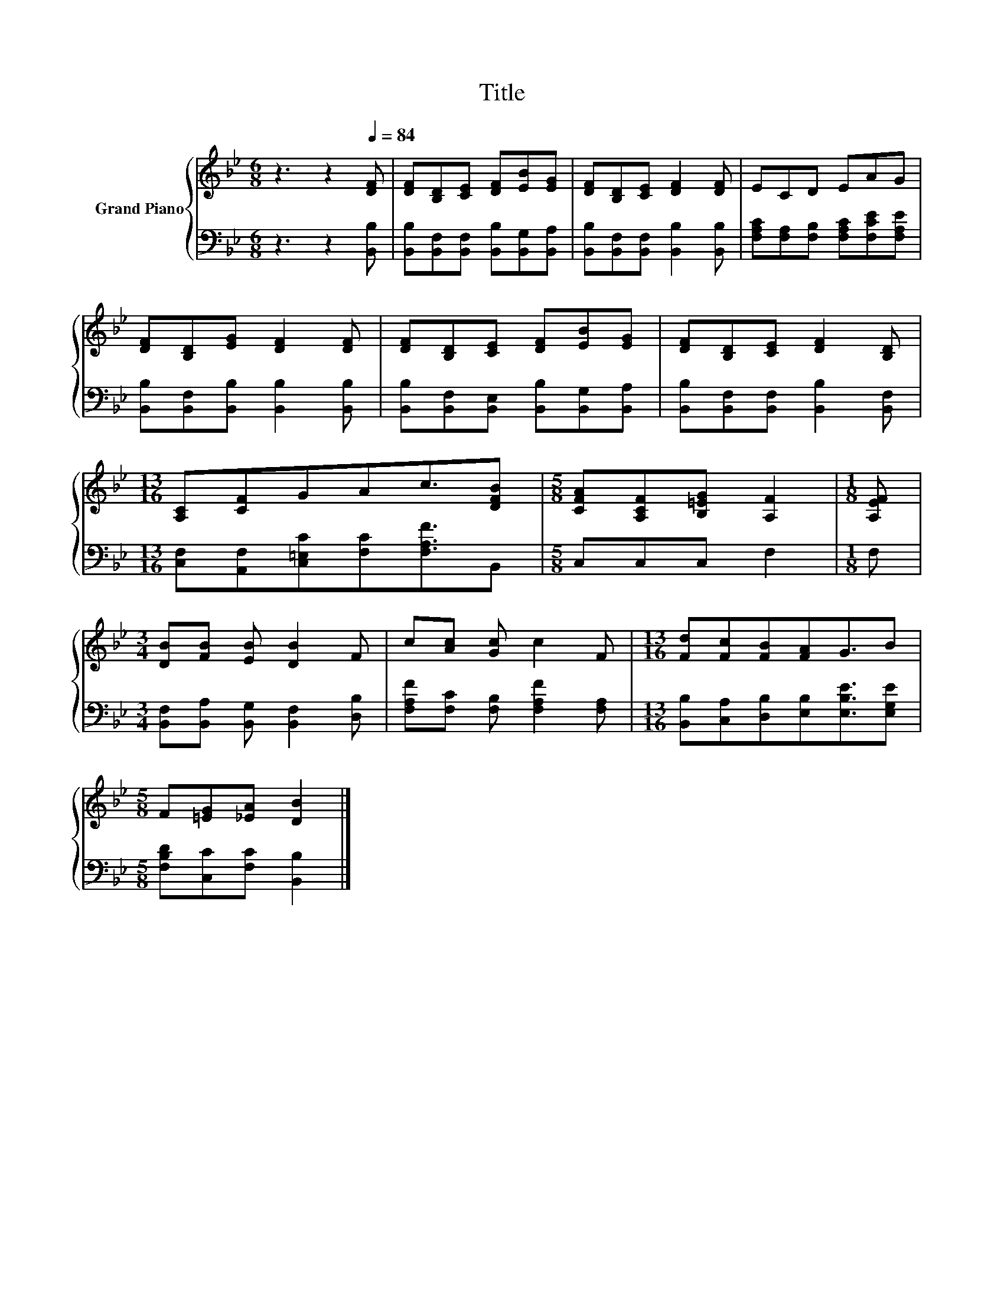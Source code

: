 X:1
T:Title
%%score { 1 | 2 }
L:1/8
M:6/8
K:Bb
V:1 treble nm="Grand Piano"
V:2 bass 
V:1
 z3 z2[Q:1/4=84] [DF] | [DF][B,D][CE] [DF][EB][EG] | [DF][B,D][CE] [DF]2 [DF] | ECD EAG | %4
 [DF][B,D][EG] [DF]2 [DF] | [DF][B,D][CE] [DF][EB][EG] | [DF][B,D][CE] [DF]2 [B,D] | %7
[M:13/16] [A,C][CF]GAc3/2[DFB] |[M:5/8] [CFA][A,CF][B,=EG] [A,F]2 |[M:1/8] [A,EF] | %10
[M:3/4] [DB][FB] [EB] [DB]2 F | c[Ac] [Gc] c2 F |[M:13/16] [Fd][Fc][FB][FA]G3/2B | %13
[M:5/8] F[=EG][_EA] [DB]2 |] %14
V:2
 z3 z2 [B,,B,] | [B,,B,][B,,F,][B,,F,] [B,,B,][B,,G,][B,,A,] | %2
 [B,,B,][B,,F,][B,,F,] [B,,B,]2 [B,,B,] | [F,A,C][F,A,][F,B,] [F,A,C][F,CE][F,A,E] | %4
 [B,,B,][B,,F,][B,,B,] [B,,B,]2 [B,,B,] | [B,,B,][B,,F,][B,,E,] [B,,B,][B,,G,][B,,A,] | %6
 [B,,B,][B,,F,][B,,F,] [B,,B,]2 [B,,F,] |[M:13/16] [C,F,][A,,F,][C,=E,C][F,C][F,A,F]3/2B,, | %8
[M:5/8] C,C,C, F,2 |[M:1/8] F, |[M:3/4] [B,,F,][B,,A,] [B,,G,] [B,,F,]2 [D,B,] | %11
 [F,A,F][F,C] [F,B,] [F,A,F]2 [F,A,] |[M:13/16] [B,,B,][C,A,][D,B,][E,B,][E,B,E]3/2[E,G,E] | %13
[M:5/8] [F,B,D][C,C][F,C] [B,,B,]2 |] %14


